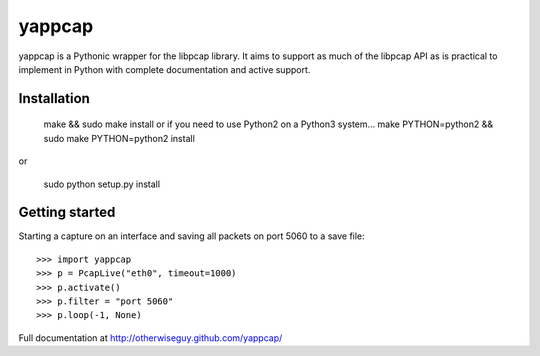 yappcap 
=======

yappcap is a Pythonic wrapper for the libpcap library. It aims to support as
much of the libpcap API as is practical to implement in Python with complete
documentation and active support.

Installation
------------

    make && sudo make install
    or if you need to use Python2 on a Python3 system...
    make PYTHON=python2 && sudo make PYTHON=python2 install    

or

    sudo python setup.py install

Getting started
---------------
Starting a capture on an interface and saving all packets on port 5060 to a 
save file::

    >>> import yappcap
    >>> p = PcapLive("eth0", timeout=1000)
    >>> p.activate()
    >>> p.filter = "port 5060"
    >>> p.loop(-1, None)

Full documentation at http://otherwiseguy.github.com/yappcap/
